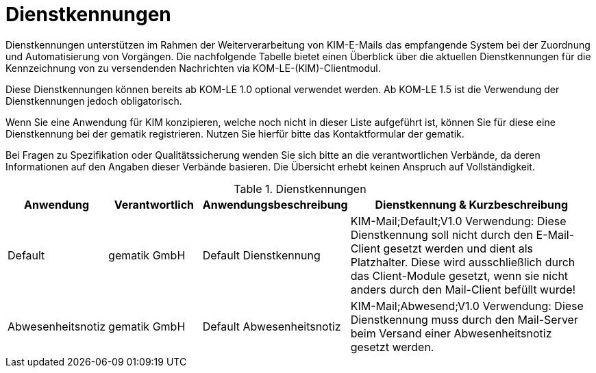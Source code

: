 = Dienstkennungen

Dienstkennungen unterstützen im Rahmen der Weiterverarbeitung von KIM-E-Mails das empfangende System bei der Zuordnung und Automatisierung von Vorgängen. Die nachfolgende Tabelle bietet einen Überblick über die aktuellen Dienstkennungen für die Kennzeichnung von zu versendenden Nachrichten via KOM-LE-(KIM)-Clientmodul.

Diese Dienstkennungen können bereits ab KOM-LE 1.0 optional verwendet werden. Ab KOM-LE 1.5 ist die Verwendung der Dienstkennungen jedoch obligatorisch.

Wenn Sie eine Anwendung für KIM konzipieren, welche noch nicht in dieser Liste aufgeführt ist, können Sie für diese eine Dienstkennung bei der gematik registrieren. Nutzen Sie hierfür bitte das Kontaktformular der gematik.

Bei Fragen zu Spezifikation oder Qualitätssicherung wenden Sie sich bitte an die verantwortlichen Verbände, da deren Informationen auf den Angaben dieser Verbände basieren. Die Übersicht erhebt keinen Anspruch auf Vollständigkeit.

.Dienstkennungen
[format="csv", separator="#", options="header", cols="1,1,1,3"]
|===
Anwendung#Verantwortlich#Anwendungsbeschreibung#Dienstkennung & Kurzbeschreibung
Default#gematik GmbH#Default Dienstkennung#KIM-Mail;Default;V1.0 Verwendung: Diese Dienstkennung soll nicht durch den E-Mail-Client gesetzt werden und dient als Platzhalter. Diese wird ausschließlich durch das Client-Module gesetzt, wenn sie nicht anders durch den Mail-Client befüllt wurde!
Abwesenheitsnotiz#gematik GmbH#Default Abwesenheitsnotiz#KIM-Mail;Abwesend;V1.0 Verwendung: Diese Dienstkennung muss durch den Mail-Server beim Versand einer Abwesenheitsnotiz gesetzt werden.
|===
